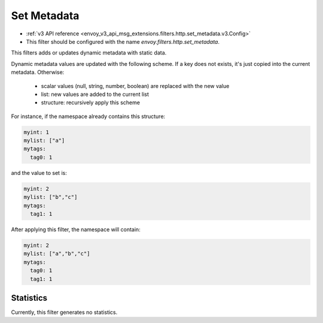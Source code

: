.. _config_http_filters_set_metadata:

Set Metadata
============
* :ref:`v3 API reference <envoy_v3_api_msg_extensions.filters.http.set_metadata.v3.Config>`
* This filter should be configured with the name *envoy.filters.http.set_metadata*.

This filters adds or updates dynamic metadata with static data.

Dynamic metadata values are updated with the following scheme. If a key
does not exists, it's just copied into the current metadata. Otherwise:

 * scalar values (null, string, number, boolean) are replaced with the new value
 * list: new values are added to the current list
 * structure: recursively apply this scheme

For instance, if the namespace already contains this structure:

.. code-block:: yaml

   myint: 1
   mylist: ["a"]
   mytags:
     tag0: 1

and the value to set is:

.. code-block:: yaml

   myint: 2
   mylist: ["b","c"]
   mytags:
     tag1: 1

After applying this filter, the namespace will contain:

.. code-block:: yaml

   myint: 2
   mylist: ["a","b","c"]
   mytags:
     tag0: 1
     tag1: 1
 
Statistics
----------

Currently, this filter generates no statistics.
